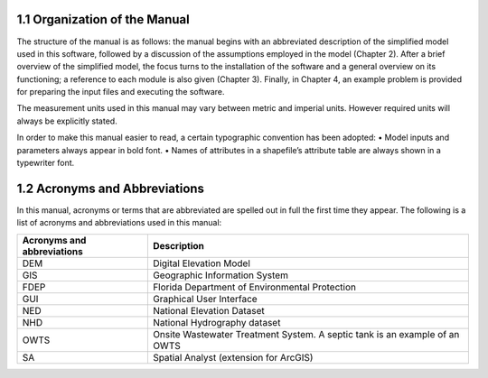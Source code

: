 1.1 Organization of the Manual
=========================================

The structure of the manual is as follows: the manual begins with an abbreviated description of the simplified model used in this software, followed by a discussion of the assumptions employed in the model (Chapter 2). After a brief overview of the simplified model, the focus turns to the installation of the software and a general overview on its functioning; a reference to each module is also given (Chapter 3). Finally, in Chapter 4, an example problem is provided for preparing the input files and executing the software.

The measurement units used in this manual may vary between metric and imperial units. However required units will always be explicitly stated.

In order to make this manual easier to read, a certain typographic convention has been adopted:
• Model inputs and parameters always appear in bold font.
• Names of attributes in a shapefile’s attribute table are always shown in a typewriter font.

1.2 Acronyms and Abbreviations
=========================================

In this manual, acronyms or terms that are abbreviated are spelled out in full the first time they appear. The following is a list of acronyms and abbreviations used in this manual:

===============================   =================================================================================================
 Acronyms and abbreviations       Description
===============================   =================================================================================================
DEM                                Digital Elevation Model                                                   
GIS                                Geographic Information System                                             
FDEP                               Florida Department of Environmental Protection                            
GUI                                Graphical User Interface                                                  
NED                                National Elevation Dataset                                                
NHD                                National Hydrography dataset                                              
OWTS                               Onsite Wastewater Treatment System. A septic tank is an example of an OWTS
SA                                 Spatial Analyst (extension for ArcGIS)         
===============================   =================================================================================================
